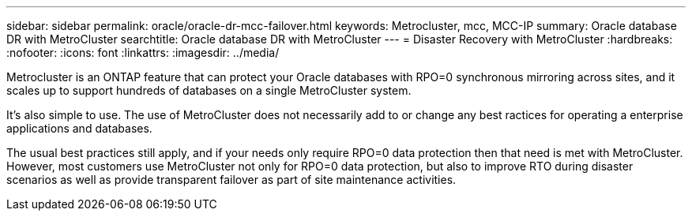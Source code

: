 ---
sidebar: sidebar
permalink: oracle/oracle-dr-mcc-failover.html
keywords: Metrocluster, mcc, MCC-IP
summary: Oracle database DR with MetroCluster
searchtitle: Oracle database DR with MetroCluster
---
= Disaster Recovery with MetroCluster
:hardbreaks:
:nofooter:
:icons: font
:linkattrs:
:imagesdir: ../media/

[.lead]
Metrocluster is an ONTAP feature that can protect your Oracle databases with RPO=0 synchronous mirroring across sites, and it scales up to support hundreds of databases on a single MetroCluster system. 

It's also simple to use. The use of MetroCluster does not necessarily add to or change any best ractices for operating a enterprise applications and databases.

The usual best practices still apply, and if your needs only require RPO=0 data protection then that need is met with MetroCluster. However, most customers use MetroCluster not only for RPO=0 data protection, but also to improve RTO during disaster scenarios as well as provide transparent failover as part of site maintenance activities.
